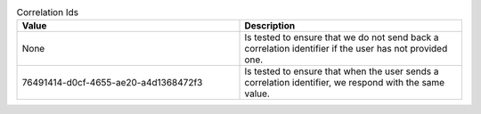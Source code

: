 .. list-table:: Correlation Ids
    :widths: 50 50
    :header-rows: 1

    * - Value
      - Description
    * - None
      - Is tested to ensure that we do not send back a correlation identifier if the user has not provided one.
    * - 76491414-d0cf-4655-ae20-a4d1368472f3
      - Is tested to ensure that when the user sends a correlation identifier, we respond with the same value.